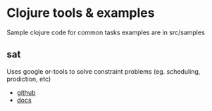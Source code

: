 * Clojure tools & examples

Sample clojure code for common tasks
examples are in src/samples


** sat
 Uses google or-tools to solve constraint problems (eg. scheduling, prodiction, etc)
  - [[https://github.com/google/or-tools][github]]
  - [[https://developers.google.com/optimization/][docs]]
